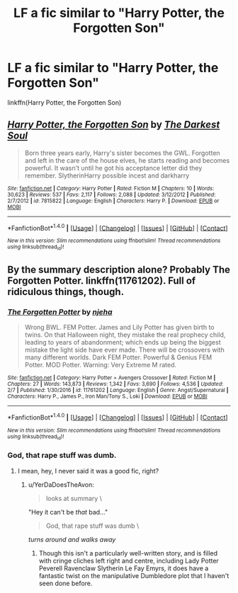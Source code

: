#+TITLE: LF a fic similar to "Harry Potter, the Forgotten Son"

* LF a fic similar to "Harry Potter, the Forgotten Son"
:PROPERTIES:
:Author: AltCosSmut
:Score: 4
:DateUnix: 1508664087.0
:DateShort: 2017-Oct-22
:FlairText: Request
:END:
linkffn(Harry Potter, the Forgotten Son)


** [[http://www.fanfiction.net/s/7815822/1/][*/Harry Potter, the Forgotten Son/*]] by [[https://www.fanfiction.net/u/1746848/The-Darkest-Soul][/The Darkest Soul/]]

#+begin_quote
  Born three years early, Harry's sister becomes the GWL. Forgotten and left in the care of the house elves, he starts reading and becomes powerful. It wasn't until he got his acceptance letter did they remember. SlytherinHarry possible incest and darkharry
#+end_quote

^{/Site/: [[http://www.fanfiction.net/][fanfiction.net]] *|* /Category/: Harry Potter *|* /Rated/: Fiction M *|* /Chapters/: 10 *|* /Words/: 30,623 *|* /Reviews/: 537 *|* /Favs/: 2,117 *|* /Follows/: 2,088 *|* /Updated/: 3/12/2012 *|* /Published/: 2/7/2012 *|* /id/: 7815822 *|* /Language/: English *|* /Characters/: Harry P. *|* /Download/: [[http://www.ff2ebook.com/old/ffn-bot/index.php?id=7815822&source=ff&filetype=epub][EPUB]] or [[http://www.ff2ebook.com/old/ffn-bot/index.php?id=7815822&source=ff&filetype=mobi][MOBI]]}

--------------

*FanfictionBot*^{1.4.0} *|* [[[https://github.com/tusing/reddit-ffn-bot/wiki/Usage][Usage]]] | [[[https://github.com/tusing/reddit-ffn-bot/wiki/Changelog][Changelog]]] | [[[https://github.com/tusing/reddit-ffn-bot/issues/][Issues]]] | [[[https://github.com/tusing/reddit-ffn-bot/][GitHub]]] | [[[https://www.reddit.com/message/compose?to=tusing][Contact]]]

^{/New in this version: Slim recommendations using/ ffnbot!slim! /Thread recommendations using/ linksub(thread_id)!}
:PROPERTIES:
:Author: FanfictionBot
:Score: 2
:DateUnix: 1508664117.0
:DateShort: 2017-Oct-22
:END:


** By the summary description alone? Probably The Forgotten Potter. linkffn(11761202). Full of ridiculous things, though.
:PROPERTIES:
:Author: vaiire
:Score: 1
:DateUnix: 1508700855.0
:DateShort: 2017-Oct-22
:END:

*** [[http://www.fanfiction.net/s/11761202/1/][*/The Forgotten Potter/*]] by [[https://www.fanfiction.net/u/6733893/njeha][/njeha/]]

#+begin_quote
  Wrong BWL. FEM Potter. James and Lily Potter has given birth to twins. On that Halloween night, they mistake the real prophecy child, leading to years of abandonment; which ends up being the biggest mistake the light side have ever made. There will be crossovers with many different worlds. Dark FEM Potter. Powerful & Genius FEM Potter. MOD Potter. Warning: Very Extreme M rated.
#+end_quote

^{/Site/: [[http://www.fanfiction.net/][fanfiction.net]] *|* /Category/: Harry Potter + Avengers Crossover *|* /Rated/: Fiction M *|* /Chapters/: 27 *|* /Words/: 143,873 *|* /Reviews/: 1,342 *|* /Favs/: 3,690 *|* /Follows/: 4,536 *|* /Updated/: 2/7 *|* /Published/: 1/30/2016 *|* /id/: 11761202 *|* /Language/: English *|* /Genre/: Angst/Supernatural *|* /Characters/: Harry P., James P., Iron Man/Tony S., Loki *|* /Download/: [[http://www.ff2ebook.com/old/ffn-bot/index.php?id=11761202&source=ff&filetype=epub][EPUB]] or [[http://www.ff2ebook.com/old/ffn-bot/index.php?id=11761202&source=ff&filetype=mobi][MOBI]]}

--------------

*FanfictionBot*^{1.4.0} *|* [[[https://github.com/tusing/reddit-ffn-bot/wiki/Usage][Usage]]] | [[[https://github.com/tusing/reddit-ffn-bot/wiki/Changelog][Changelog]]] | [[[https://github.com/tusing/reddit-ffn-bot/issues/][Issues]]] | [[[https://github.com/tusing/reddit-ffn-bot/][GitHub]]] | [[[https://www.reddit.com/message/compose?to=tusing][Contact]]]

^{/New in this version: Slim recommendations using/ ffnbot!slim! /Thread recommendations using/ linksub(thread_id)!}
:PROPERTIES:
:Author: FanfictionBot
:Score: 1
:DateUnix: 1508700901.0
:DateShort: 2017-Oct-22
:END:


*** God, that rape stuff was dumb.
:PROPERTIES:
:Author: AutumnSouls
:Score: 1
:DateUnix: 1508702523.0
:DateShort: 2017-Oct-22
:END:

**** I mean, hey, I never said it was a good fic, right?
:PROPERTIES:
:Author: vaiire
:Score: 1
:DateUnix: 1508703263.0
:DateShort: 2017-Oct-22
:END:

***** u/YerDaDoesTheAvon:
#+begin_quote
  looks at summary \
#+end_quote

"Hey it can't be /that/ bad..."

#+begin_quote
  God, that rape stuff was dumb \
#+end_quote

/turns around and walks away/
:PROPERTIES:
:Author: YerDaDoesTheAvon
:Score: 5
:DateUnix: 1508747191.0
:DateShort: 2017-Oct-23
:END:

****** Though this isn't a particularly well-written story, and is filled with cringe cliches left right and centre, including Lady Potter Peverell Ravenclaw Slytherin Le Fay Emyrs, it does have a fantastic twist on the manipulative Dumbledore plot that I haven't seen done before.
:PROPERTIES:
:Author: Lamenardo
:Score: 1
:DateUnix: 1508757579.0
:DateShort: 2017-Oct-23
:END:
